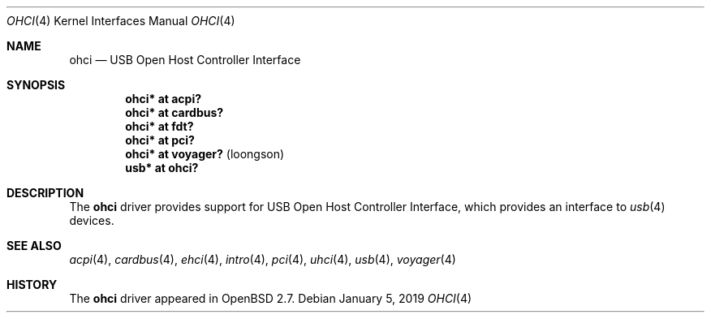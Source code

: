 .\" $OpenBSD: ohci.4,v 1.15 2019/01/05 00:39:19 jsg Exp $
.\" $NetBSD: ohci.4,v 1.5 1999/11/23 01:47:34 augustss Exp $
.\"
.\" Copyright (c) 1999 The NetBSD Foundation, Inc.
.\" All rights reserved.
.\"
.\" This code is derived from software contributed to The NetBSD Foundation
.\" by Lennart Augustsson.
.\"
.\" Redistribution and use in source and binary forms, with or without
.\" modification, are permitted provided that the following conditions
.\" are met:
.\" 1. Redistributions of source code must retain the above copyright
.\"    notice, this list of conditions and the following disclaimer.
.\" 2. Redistributions in binary form must reproduce the above copyright
.\"    notice, this list of conditions and the following disclaimer in the
.\"    documentation and/or other materials provided with the distribution.
.\"
.\" THIS SOFTWARE IS PROVIDED BY THE NETBSD FOUNDATION, INC. AND CONTRIBUTORS
.\" ``AS IS'' AND ANY EXPRESS OR IMPLIED WARRANTIES, INCLUDING, BUT NOT LIMITED
.\" TO, THE IMPLIED WARRANTIES OF MERCHANTABILITY AND FITNESS FOR A PARTICULAR
.\" PURPOSE ARE DISCLAIMED.  IN NO EVENT SHALL THE FOUNDATION OR CONTRIBUTORS
.\" BE LIABLE FOR ANY DIRECT, INDIRECT, INCIDENTAL, SPECIAL, EXEMPLARY, OR
.\" CONSEQUENTIAL DAMAGES (INCLUDING, BUT NOT LIMITED TO, PROCUREMENT OF
.\" SUBSTITUTE GOODS OR SERVICES; LOSS OF USE, DATA, OR PROFITS; OR BUSINESS
.\" INTERRUPTION) HOWEVER CAUSED AND ON ANY THEORY OF LIABILITY, WHETHER IN
.\" CONTRACT, STRICT LIABILITY, OR TORT (INCLUDING NEGLIGENCE OR OTHERWISE)
.\" ARISING IN ANY WAY OUT OF THE USE OF THIS SOFTWARE, EVEN IF ADVISED OF THE
.\" POSSIBILITY OF SUCH DAMAGE.
.\"
.Dd $Mdocdate: January 5 2019 $
.Dt OHCI 4
.Os
.Sh NAME
.Nm ohci
.Nd USB Open Host Controller Interface
.Sh SYNOPSIS
.Cd "ohci*    at acpi?"
.Cd "ohci*    at cardbus?"
.Cd "ohci*    at fdt?"
.Cd "ohci*    at pci?"
.Cd "ohci*    at voyager?                              " Pq loongson
.Cd "usb*     at ohci?"
.Sh DESCRIPTION
The
.Nm
driver provides support for USB Open Host Controller Interface,
which provides an interface to
.Xr usb 4
devices.
.Sh SEE ALSO
.Xr acpi 4 ,
.Xr cardbus 4 ,
.Xr ehci 4 ,
.Xr intro 4 ,
.Xr pci 4 ,
.Xr uhci 4 ,
.Xr usb 4 ,
.Xr voyager 4
.Sh HISTORY
The
.Nm
driver
appeared in
.Ox 2.7 .
